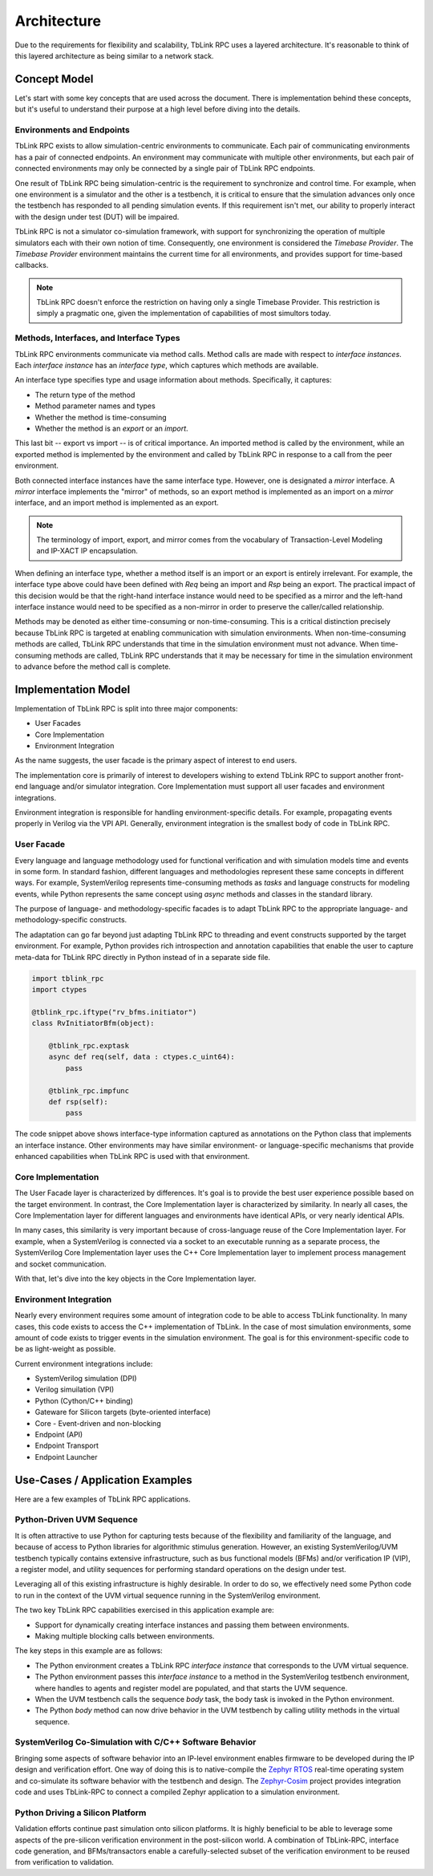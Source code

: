 ************
Architecture
************

Due to the requirements for flexibility and scalability, TbLink RPC
uses a layered architecture. It's reasonable to think of this 
layered architecture as being similar to a network stack. 

Concept Model
=============

Let's start with some key concepts that are used across the document.
There is implementation behind these concepts, but it's useful to 
understand their purpose at a high level before diving into the details.

.. image:: imgs/concept_diagram.png
  

Environments and Endpoints
--------------------------

TbLink RPC exists to allow simulation-centric environments to 
communicate. Each pair of communicating environments has a 
pair of connected endpoints. An environment may communicate
with multiple other environments, but each pair of connected
environments may only be connected by a single pair of
TbLink RPC endpoints.

One result of TbLink RPC being simulation-centric is the 
requirement to  synchronize and control time. For example, when 
one environment is a simulator and the other is a testbench, 
it is critical to ensure that the simulation advances only
once the testbench has responded to all pending simulation
events. If this requirement isn't met, our ability to properly
interact with the design under test (DUT) will be impaired.

TbLink RPC is not a simulator co-simulation framework, with 
support for synchronizing the operation of multiple simulators
each with their own notion of time. Consequently, one 
environment is considered the *Timebase Provider*. The 
*Timebase Provider* environment maintains the current time 
for all environments, and provides support for time-based
callbacks. 

.. note::
  TbLink RPC doesn't enforce the restriction on having only
  a single Timebase Provider. This restriction is simply
  a pragmatic one, given the implementation of capabilities
  of most simultors today.

Methods, Interfaces, and Interface Types
----------------------------------------

.. image:: imgs/iftype_ifinst_mirror.png

TbLink RPC environments communicate via method calls. Method
calls are made with respect to *interface instances*. Each
*interface instance* has an *interface type*, which captures
which methods are available.

An interface type specifies type and usage information about 
methods. Specifically, it captures:

- The return type of the method
- Method parameter names and types
- Whether the method is time-consuming
- Whether the method is an *export* or an *import*.

This last bit -- export vs import -- is of critical importance.
An imported method is called by the environment, while an 
exported method is implemented by the environment and called
by TbLink RPC in response to a call from the peer environment.

Both connected interface instances have the same interface type.
However, one is designated a *mirror* interface. A *mirror* 
interface implements the "mirror" of methods, so an export
method is implemented as an import on a *mirror* interface, and
an import method is implemented as an export.

.. note::
  The terminology of import, export, and mirror comes from the
  vocabulary of Transaction-Level Modeling and IP-XACT IP
  encapsulation.
  
When defining an interface type, whether a method itself is an
import or an export is entirely irrelevant. For example, the 
interface type above could have been defined with *Req* being 
an import and *Rsp* being an export. The practical impact of 
this decision would be that the right-hand interface instance
would need to be specified as a mirror and the left-hand 
interface instance would need to be specified as a non-mirror 
in order to preserve the caller/called relationship.

Methods may be denoted as either time-consuming or non-time-consuming.
This is a critical distinction precisely because TbLink RPC is targeted
at enabling communication with simulation environments. When 
non-time-consuming methods are called, TbLink RPC understands that 
time in the simulation environment must not advance. When time-consuming
methods are called, TbLink RPC understands that it may be necessary for
time in the simulation environment to advance before the method call 
is complete.



Implementation Model
====================

Implementation of TbLink RPC is split into three major components:

- User Facades
- Core Implementation
- Environment Integration

As the name suggests, the user facade is the primary aspect of 
interest to end users. 

The implementation core is primarily of interest to developers
wishing to extend TbLink RPC to support another front-end 
language and/or simulator integration. Core Implementation must
support all user facades and environment integrations.

Environment integration is responsible for handling 
environment-specific details. For example, propagating events
properly in Verilog via the VPI API. Generally, environment 
integration is the smallest body of code in TbLink RPC.

User Facade
-----------
Every language and language methodology used for functional
verification and with simulation models time and events 
in some form. In standard fashion, different languages and
methodologies represent these same concepts in different ways. 
For example, SystemVerilog represents time-consuming methods
as *tasks* and language constructs for modeling events, while 
Python represents the same concept using *async* methods and
classes in the standard library. 

The purpose of language- and methodology-specific facades is 
to adapt TbLink RPC to the appropriate language- and 
methodology-specific constructs. 

The adaptation can go far beyond just adapting TbLink RPC to
threading and event constructs supported by the target
environment. For example, Python provides rich introspection
and annotation capabilities that enable the user to 
capture meta-data for TbLink RPC directly in Python instead
of in a separate side file. 

.. code:: python3

  import tblink_rpc
  import ctypes

  @tblink_rpc.iftype("rv_bfms.initiator")
  class RvInitiatorBfm(object):

      @tblink_rpc.exptask
      async def req(self, data : ctypes.c_uint64):
          pass

      @tblink_rpc.impfunc
      def rsp(self):
          pass


The code snippet above shows interface-type information 
captured as annotations on the Python class that implements
an interface instance. Other environments may have similar
environment- or language-specific mechanisms that provide
enhanced capabilities when TbLink RPC is used with that
environment.

Core Implementation
-------------------

The User Facade layer is characterized by differences. It's goal is 
to provide the best user experience possible based on the target
environment. In contrast, the Core Implementation layer is 
characterized by similarity. In nearly all cases, the 
Core Implementation layer for different languages and environments
have identical APIs, or very nearly identical APIs.

In many cases, this similarity is very important because of 
cross-language reuse of the Core Implementation layer. For example,
when a SystemVerilog is connected via a socket to an executable 
running as a separate process, the SystemVerilog Core Implementation
layer uses the C++ Core Implementation layer to implement 
process management and socket communication.

With that, let's dive into the key objects in the Core Implementation
layer.

Environment Integration
-----------------------

Nearly every environment requires some amount of integration
code to be able to access TbLink functionality. In many cases, this
code exists to access the C++ implementation of TbLink. In the
case of most simulation environments, some amount of code exists
to trigger events in the simulation environment. The goal is for 
this environment-specific code to be as light-weight as possible.

Current environment integrations include:

- SystemVerilog simulation (DPI)
- Verilog simuilation (VPI)
- Python (Cython/C++ binding)
- Gateware for Silicon targets (byte-oriented interface)

- Core
  - Event-driven and non-blocking

- Endpoint (API)
- Endpoint Transport
- Endpoint Launcher

Use-Cases / Application Examples
================================

Here are a few examples of TbLink RPC applications.

Python-Driven UVM Sequence
--------------------------

.. image:: imgs/usecase_python_uvm_sequence.png

It is often attractive to use Python for capturing tests
because of the flexibility and familiarity of the language, 
and because of access to Python libraries for algorithmic
stimulus generation. However, an existing SystemVerilog/UVM 
testbench typically contains extensive infrastructure, such
as bus functional models (BFMs) and/or verification IP (VIP),
a register model, and utility sequences for performing
standard operations on the design under test. 

Leveraging all of this existing infrastructure is highly
desirable. In order to do so, we effectively need some 
Python code to run in the context of the UVM 
virtual sequence running in the SystemVerilog environment.

The two key TbLink RPC capabilities exercised in this 
application example are:

- Support for dynamically creating interface instances
  and passing them between environments.
- Making multiple blocking calls between environments.

The key steps in this example are as follows:

- The Python environment creates a TbLink RPC 
  *interface instance* that corresponds to the UVM 
  virtual sequence. 
- The Python environment passes this *interface instance*
  to a method in the SystemVerilog testbench environment, 
  where handles to agents and register model are populated, 
  and that starts the UVM sequence.
- When the UVM testbench calls the sequence *body* task,
  the body task is invoked in the Python environment. 
- The Python *body* method can now drive behavior in the
  UVM testbench by calling utility methods in the virtual
  sequence.



SystemVerilog Co-Simulation with C/C++ Software Behavior
--------------------------------------------------------

.. image:: imgs/usecase_zephyr_integration.png

Bringing some aspects of software behavior into an IP-level
environment enables firmware to be developed during the IP
design and verification effort. One way of doing this is
to native-compile the `Zephyr RTOS <https://www.zephyrproject.org>`_ 
real-time operating system and co-simulate its software
behavior with the testbench and design. The 
`Zephyr-Cosim <https://github.com/zephyr-dv/zephyr-cosim>`_ project
provides integration code and uses TbLink-RPC to connect
a compiled Zephyr application to a simulation environment.

Python Driving a Silicon Platform
---------------------------------

.. image:: imgs/usecase_silicon_platform.png

Validation efforts continue past simulation onto silicon 
platforms. It is highly beneficial to be able to leverage
some aspects of the pre-silicon verification environment
in the post-silicon world. A combination of TbLink-RPC,
interface code generation, and BFMs/transactors enable
a carefully-selected subset of the verification environment
to be reused from verification to validation.


